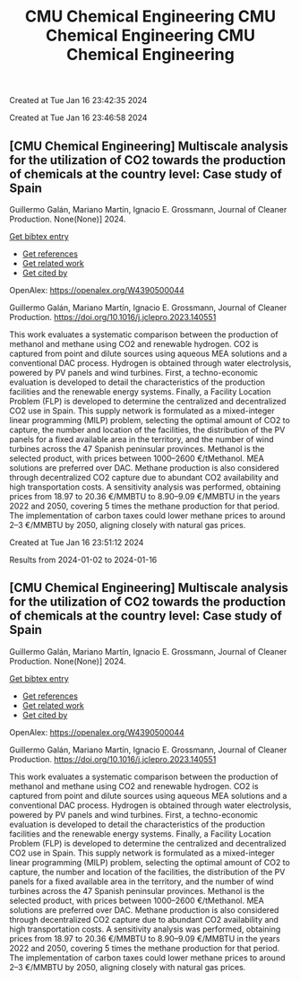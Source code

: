 #+TITLE: CMU Chemical Engineering

Created at Tue Jan 16 23:42:35 2024



#+TITLE: CMU Chemical Engineering

Created at Tue Jan 16 23:46:58 2024


** [CMU Chemical Engineering] Multiscale analysis for the utilization of CO2 towards the production of chemicals at the country level: Case study of Spain
:PROPERTIES:
:ID: https://openalex.org/W4390500044
:DOI: https://doi.org/10.1016/j.jclepro.2023.140551
:AUTHORS: Guillermo Galán, Mariano Martín, Ignacio E. Grossmann
:HOST: Journal of Cleaner Production
:END:

Guillermo Galán, Mariano Martín, Ignacio E. Grossmann, Journal of Cleaner Production. None(None)] 2024.
    
[[elisp:(doi-add-bibtex-entry "https://doi.org/10.1016/j.jclepro.2023.140551")][Get bibtex entry]] 

- [[elisp:(progn (xref--push-markers (current-buffer) (point)) (oa--referenced-works "https://openalex.org/W4390500044"))][Get references]]
- [[elisp:(progn (xref--push-markers (current-buffer) (point)) (oa--related-works "https://openalex.org/W4390500044"))][Get related work]]
- [[elisp:(progn (xref--push-markers (current-buffer) (point)) (oa--cited-by-works "https://openalex.org/W4390500044"))][Get cited by]]

OpenAlex: https://openalex.org/W4390500044
    
Guillermo Galán, Mariano Martín, Ignacio E. Grossmann, Journal of Cleaner Production. https://doi.org/10.1016/j.jclepro.2023.140551
    
This work evaluates a systematic comparison between the production of methanol and methane using CO2 and renewable hydrogen. CO2 is captured from point and dilute sources using aqueous MEA solutions and a conventional DAC process. Hydrogen is obtained through water electrolysis, powered by PV panels and wind turbines. First, a techno-economic evaluation is developed to detail the characteristics of the production facilities and the renewable energy systems. Finally, a Facility Location Problem (FLP) is developed to determine the centralized and decentralized CO2 use in Spain. This supply network is formulated as a mixed-integer linear programming (MILP) problem, selecting the optimal amount of CO2 to capture, the number and location of the facilities, the distribution of the PV panels for a fixed available area in the territory, and the number of wind turbines across the 47 Spanish peninsular provinces. Methanol is the selected product, with prices between 1000–2600 €/tMethanol. MEA solutions are preferred over DAC. Methane production is also considered through decentralized CO2 capture due to abundant CO2 availability and high transportation costs. A sensitivity analysis was performed, obtaining prices from 18.97 to 20.36 €/MMBTU to 8.90–9.09 €/MMBTU in the years 2022 and 2050, covering 5 times the methane production for that period. The implementation of carbon taxes could lower methane prices to around 2–3 €/MMBTU by 2050, aligning closely with natural gas prices.    

    

#+TITLE: CMU Chemical Engineering

Created at Tue Jan 16 23:51:12 2024


Results from 2024-01-02 to 2024-01-16

** [CMU Chemical Engineering] Multiscale analysis for the utilization of CO2 towards the production of chemicals at the country level: Case study of Spain
:PROPERTIES:
:ID: https://openalex.org/W4390500044
:DOI: https://doi.org/10.1016/j.jclepro.2023.140551
:AUTHORS: Guillermo Galán, Mariano Martín, Ignacio E. Grossmann
:HOST: Journal of Cleaner Production
:END:

Guillermo Galán, Mariano Martín, Ignacio E. Grossmann, Journal of Cleaner Production. None(None)] 2024.
    
[[elisp:(doi-add-bibtex-entry "https://doi.org/10.1016/j.jclepro.2023.140551")][Get bibtex entry]] 

- [[elisp:(progn (xref--push-markers (current-buffer) (point)) (oa--referenced-works "https://openalex.org/W4390500044"))][Get references]]
- [[elisp:(progn (xref--push-markers (current-buffer) (point)) (oa--related-works "https://openalex.org/W4390500044"))][Get related work]]
- [[elisp:(progn (xref--push-markers (current-buffer) (point)) (oa--cited-by-works "https://openalex.org/W4390500044"))][Get cited by]]

OpenAlex: https://openalex.org/W4390500044
    
Guillermo Galán, Mariano Martín, Ignacio E. Grossmann, Journal of Cleaner Production. https://doi.org/10.1016/j.jclepro.2023.140551
    
This work evaluates a systematic comparison between the production of methanol and methane using CO2 and renewable hydrogen. CO2 is captured from point and dilute sources using aqueous MEA solutions and a conventional DAC process. Hydrogen is obtained through water electrolysis, powered by PV panels and wind turbines. First, a techno-economic evaluation is developed to detail the characteristics of the production facilities and the renewable energy systems. Finally, a Facility Location Problem (FLP) is developed to determine the centralized and decentralized CO2 use in Spain. This supply network is formulated as a mixed-integer linear programming (MILP) problem, selecting the optimal amount of CO2 to capture, the number and location of the facilities, the distribution of the PV panels for a fixed available area in the territory, and the number of wind turbines across the 47 Spanish peninsular provinces. Methanol is the selected product, with prices between 1000–2600 €/tMethanol. MEA solutions are preferred over DAC. Methane production is also considered through decentralized CO2 capture due to abundant CO2 availability and high transportation costs. A sensitivity analysis was performed, obtaining prices from 18.97 to 20.36 €/MMBTU to 8.90–9.09 €/MMBTU in the years 2022 and 2050, covering 5 times the methane production for that period. The implementation of carbon taxes could lower methane prices to around 2–3 €/MMBTU by 2050, aligning closely with natural gas prices.    

    

